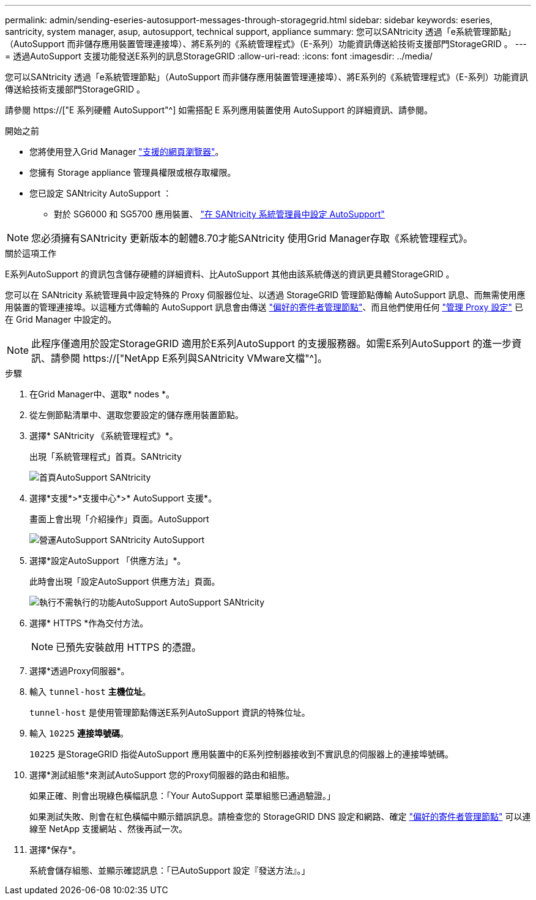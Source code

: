 ---
permalink: admin/sending-eseries-autosupport-messages-through-storagegrid.html 
sidebar: sidebar 
keywords: eseries, santricity, system manager, asup, autosupport, technical support, appliance 
summary: 您可以SANtricity 透過「e系統管理節點」（AutoSupport 而非儲存應用裝置管理連接埠）、將E系列的《系統管理程式》（E-系列）功能資訊傳送給技術支援部門StorageGRID 。 
---
= 透過AutoSupport 支援功能發送E系列的訊息StorageGRID
:allow-uri-read: 
:icons: font
:imagesdir: ../media/


[role="lead"]
您可以SANtricity 透過「e系統管理節點」（AutoSupport 而非儲存應用裝置管理連接埠）、將E系列的《系統管理程式》（E-系列）功能資訊傳送給技術支援部門StorageGRID 。

請參閱 https://["E 系列硬體 AutoSupport"^] 如需搭配 E 系列應用裝置使用 AutoSupport 的詳細資訊、請參閱。

.開始之前
* 您將使用登入Grid Manager link:../admin/web-browser-requirements.html["支援的網頁瀏覽器"]。
* 您擁有 Storage appliance 管理員權限或根存取權限。
* 您已設定 SANtricity AutoSupport ：
+
** 對於 SG6000 和 SG5700 應用裝置、 link:../installconfig/accessing-and-configuring-santricity-system-manager.html["在 SANtricity 系統管理員中設定 AutoSupport"]





NOTE: 您必須擁有SANtricity 更新版本的韌體8.70才能SANtricity 使用Grid Manager存取《系統管理程式》。

.關於這項工作
E系列AutoSupport 的資訊包含儲存硬體的詳細資料、比AutoSupport 其他由該系統傳送的資訊更具體StorageGRID 。

您可以在 SANtricity 系統管理員中設定特殊的 Proxy 伺服器位址、以透過 StorageGRID 管理節點傳輸 AutoSupport 訊息、而無需使用應用裝置的管理連接埠。以這種方式傳輸的 AutoSupport 訊息會由傳送 link:../admin/what-admin-node-is.html["偏好的寄件者管理節點"]、而且他們使用任何 link:../admin/configuring-admin-proxy-settings.html["管理 Proxy 設定"] 已在 Grid Manager 中設定的。


NOTE: 此程序僅適用於設定StorageGRID 適用於E系列AutoSupport 的支援服務器。如需E系列AutoSupport 的進一步資訊、請參閱 https://["NetApp E系列與SANtricity VMware文檔"^]。

.步驟
. 在Grid Manager中、選取* nodes *。
. 從左側節點清單中、選取您要設定的儲存應用裝置節點。
. 選擇* SANtricity 《系統管理程式》*。
+
出現「系統管理程式」首頁。SANtricity

+
image::../media/autosupport_santricity_home_page.png[首頁AutoSupport SANtricity]

. 選擇*支援*>*支援中心*>* AutoSupport 支援*。
+
畫面上會出現「介紹操作」頁面。AutoSupport

+
image::../media/autosupport_santricity_operations.png[營運AutoSupport SANtricity AutoSupport]

. 選擇*設定AutoSupport 「供應方法」*。
+
此時會出現「設定AutoSupport 供應方法」頁面。

+
image::../media/autosupport_configure_delivery_santricity.png[執行不需執行的功能AutoSupport AutoSupport SANtricity]

. 選擇* HTTPS *作為交付方法。
+

NOTE: 已預先安裝啟用 HTTPS 的憑證。

. 選擇*透過Proxy伺服器*。
. 輸入 `tunnel-host` *主機位址*。
+
`tunnel-host` 是使用管理節點傳送E系列AutoSupport 資訊的特殊位址。

. 輸入 `10225` *連接埠號碼*。
+
`10225` 是StorageGRID 指從AutoSupport 應用裝置中的E系列控制器接收到不實訊息的伺服器上的連接埠號碼。

. 選擇*測試組態*來測試AutoSupport 您的Proxy伺服器的路由和組態。
+
如果正確、則會出現綠色橫幅訊息：「Your AutoSupport 菜單組態已通過驗證。」

+
如果測試失敗、則會在紅色橫幅中顯示錯誤訊息。請檢查您的 StorageGRID DNS 設定和網路、確定 link:../admin/what-admin-node-is.html["偏好的寄件者管理節點"] 可以連線至 NetApp 支援網站 、然後再試一次。

. 選擇*保存*。
+
系統會儲存組態、並顯示確認訊息：「已AutoSupport 設定『發送方法』。」


